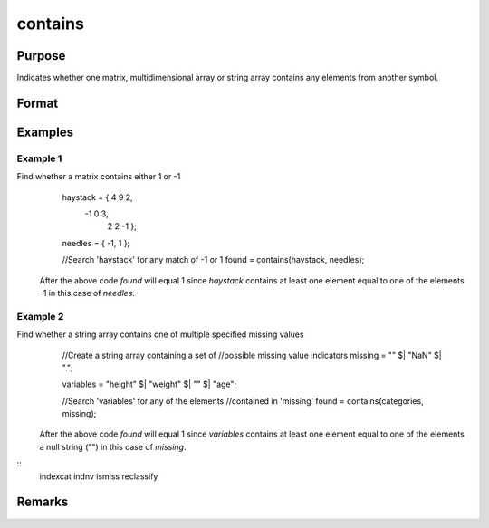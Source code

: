 contains
================================

Purpose
----------------

Indicates whether one matrix, multidimensional array or string array contains any elements from another symbol.

Format
----------------
.. function:: found  = contains(haystack,needles)

    :param haystack: Matrix, multi-dimensional array or string array. Thesymbol to search
    :type haystack: matrix 

    :param needles: Matrix, multi-dimensional array or string array,symbol to search.containing the elements to look for.
    :type needles: matrix 

    :return found: scalar 1 if one or more elements from *needles* was
    :rtype found: scalar

Examples
----------------

Example 1
+++++++++++

::

Find whether a matrix contains either 1 or -1
    haystack = { 4 9  2,
                -1 0  3,
                 2 2 -1 };

    needles = { -1, 1 };

    //Search 'haystack' for any match of -1 or 1
    found = contains(haystack, needles);

  After the above code *found* will equal 1 since *haystack* contains at least one
  element equal to one of the elements -1 in this case of *needles*.

::


Example 2
+++++++++++

::

Find whether a string array contains one of multiple specified missing values
    //Create a string array containing a set of
    //possible missing value indicators
    missing = "" $| "NaN" $| ".";

    variables = "height" $| "weight" $| "" $| "age";

    //Search 'variables' for any of the elements
    //contained in 'missing'
    found = contains(categories, missing);

  After the above code *found* will equal 1 since *variables* contains at least one
  element equal to one of the elements a null string ("") in this case of *missing*.

::
  indexcat indnv ismiss reclassify

Remarks
-------

